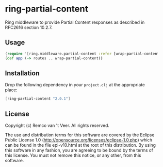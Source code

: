 * ring-partial-content

  Ring middleware to provide Partial Content responses as described in
  RFC2616 section 10.2.7.

** Usage

   #+BEGIN_SRC clojure
     (require '[ring.middleware.partial-content :refer [wrap-partial-content]])
     (def app (-> routes .. wrap-partial-content))
   #+END_SRC

** Installation

   Drop the following dependency in your ~project.clj~ at the
   appropriate place:

   #+BEGIN_SRC clojure
     [ring-partial-content "2.0.1"]
   #+END_SRC

** License

   Copyright (c) Remco van 't Veer. All rights reserved.

   The use and distribution terms for this software are covered by the
   Eclipse Public License 1.0
   (http://opensource.org/licenses/eclipse-1.0.php) which can be found
   in the file epl-v10.html at the root of this distribution.  By
   using this software in any fashion, you are agreeing to be bound by
   the terms of this license.  You must not remove this notice, or any
   other, from this software.
